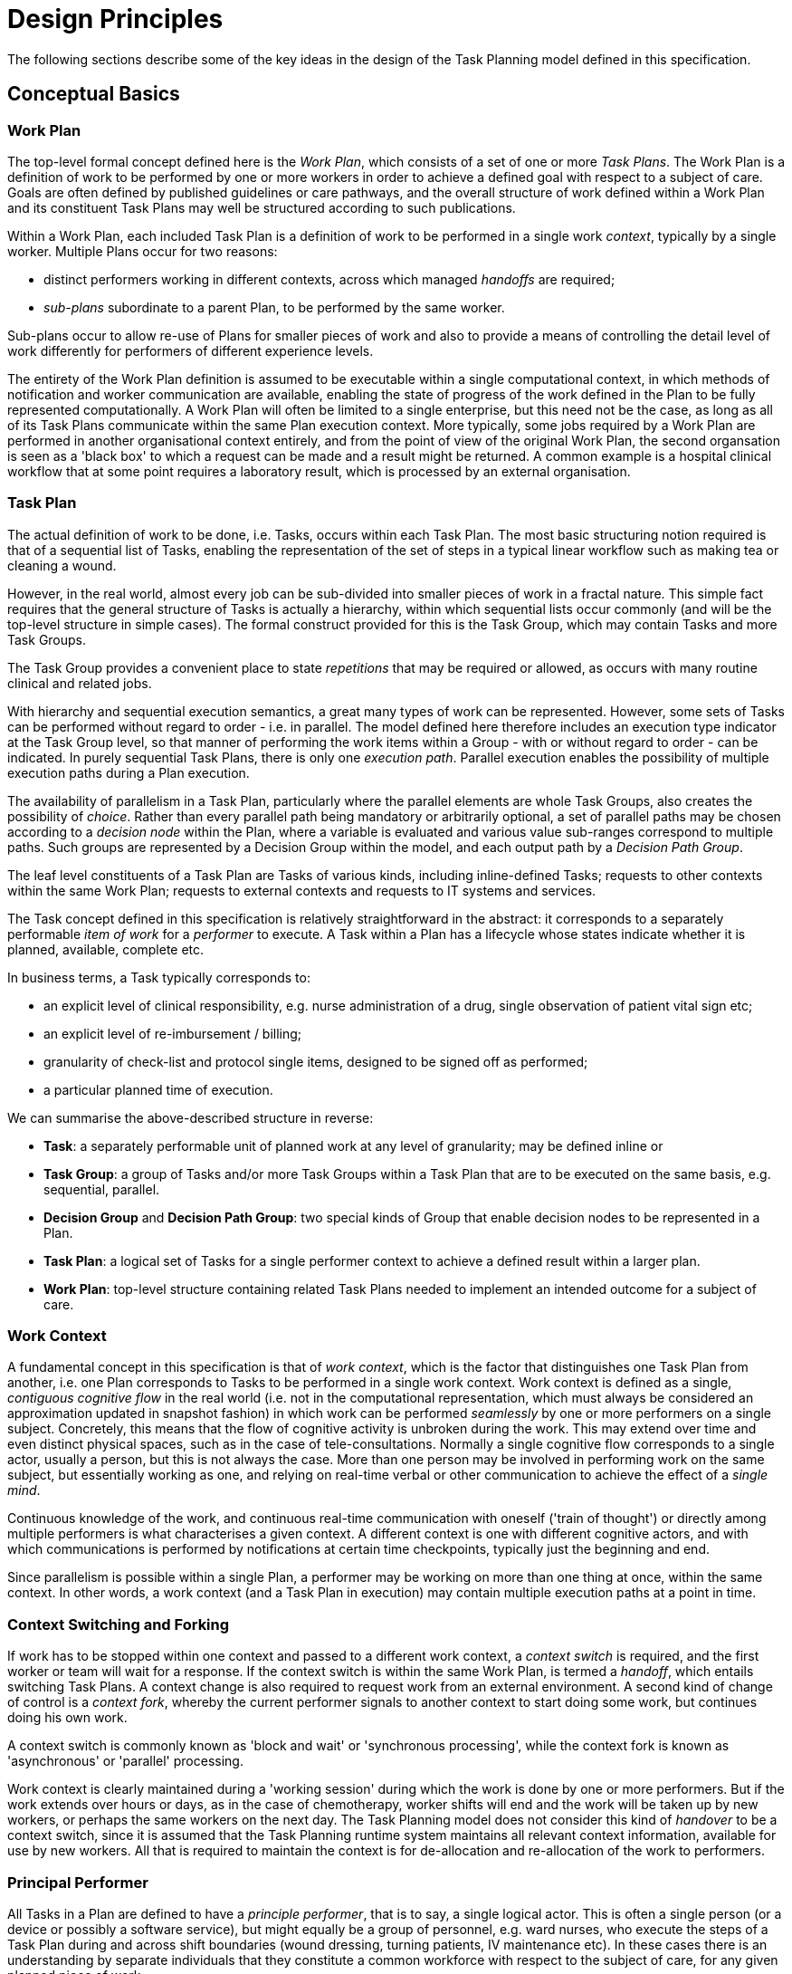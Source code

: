 = Design Principles

The following sections describe some of the key ideas in the design of the Task Planning model defined in this specification.

== Conceptual Basics

=== Work Plan

The top-level formal concept defined here is the _Work Plan_, which consists of a set of one or more _Task Plans_. The Work Plan is a definition of work to be performed by one or more workers in order to achieve a defined goal with respect to a subject of care. Goals are often defined by published guidelines or care pathways, and the overall structure of work defined within a Work Plan and its constituent Task Plans may well be structured according to such publications.

Within a Work Plan, each included Task Plan is a definition of work to be performed in a single work _context_, typically by a single worker. Multiple Plans occur for two reasons:

* distinct performers working in different contexts, across which managed _handoffs_ are required;
* _sub-plans_ subordinate to a parent Plan, to be performed by the same worker. 

Sub-plans occur to allow re-use of Plans for smaller pieces of work and also to provide a means of controlling the detail level of work differently for performers of different experience levels.

The entirety of the Work Plan definition is assumed to be executable within a single computational context, in which methods of notification and worker communication are available, enabling the state of progress of the work defined in the Plan to be fully represented computationally. A Work Plan will often be limited to a single enterprise, but this need not be the case, as long as all of its Task Plans communicate within the same Plan execution context. More typically, some jobs required by a Work Plan are performed in another organisational context entirely, and from the point of view of the original Work Plan, the second organsation is seen as a 'black box' to which a request can be made and a result might be returned. A common example is a hospital clinical workflow that at some point requires a laboratory result, which is processed by an external organisation.

=== Task Plan

The actual definition of work to be done, i.e. Tasks, occurs within each Task Plan. The most basic structuring notion required is that of a sequential list of Tasks, enabling the representation of the set of steps in a typical linear workflow such as making tea or cleaning a wound.

However, in the real world, almost every job can be sub-divided into smaller pieces of work in a fractal nature. This simple fact requires that the general structure of Tasks is actually a hierarchy, within which sequential lists occur commonly (and will be the top-level structure in simple cases). The formal construct provided for this is the Task Group, which may contain Tasks and more Task Groups.

The Task Group provides a convenient place to state _repetitions_ that may be required or allowed, as occurs with many routine clinical and related jobs.

With hierarchy and sequential execution semantics, a great many types of work can be represented. However, some sets of Tasks can be performed without regard to order - i.e. in parallel. The model defined here therefore includes an execution type indicator at the Task Group level, so that manner of performing the work items within a Group - with or without regard to order - can be indicated. In purely sequential Task Plans, there is only one _execution path_. Parallel execution enables the possibility of multiple execution paths during a Plan execution.

The availability of parallelism in a Task Plan, particularly where the parallel elements are whole Task Groups, also creates the possibility of _choice_. Rather than every parallel path being mandatory or arbitrarily optional, a set of parallel paths may be chosen according to a _decision node_ within the Plan, where a variable is evaluated and various value sub-ranges correspond to multiple paths. Such groups are represented by a Decision Group within the model, and each output path by a _Decision Path Group_.

The leaf level constituents of a Task Plan are Tasks of various kinds, including inline-defined Tasks; requests to other contexts within the same Work Plan; requests to external contexts and requests to IT systems and services.

The Task concept defined in this specification is relatively straightforward in the abstract: it corresponds to a separately performable _item of work_ for a _performer_ to execute. A Task within a Plan has a lifecycle whose states indicate whether it is planned, available, complete etc.

In business terms, a Task typically corresponds to:

* an explicit level of clinical responsibility, e.g. nurse administration of a drug, single observation of patient vital sign etc;
* an explicit level of re-imbursement / billing;
* granularity of check-list and protocol single items, designed to be signed off as performed;
* a particular planned time of execution.

We can summarise the above-described structure in reverse:

* *Task*: a separately performable unit of planned work at any level of granularity; may be defined inline or 
* *Task Group*: a group of Tasks and/or more Task Groups within a Task Plan that are to be executed on the same basis, e.g. sequential, parallel.
* *Decision Group* and *Decision Path Group*: two special kinds of Group that enable decision nodes to be represented in a Plan.
* *Task Plan*: a logical set of Tasks for a single performer context to achieve a defined result within a larger plan.
* *Work Plan*: top-level structure containing related Task Plans needed to implement an intended outcome for a subject of care.

=== Work Context

A fundamental concept in this specification is that of _work context_, which is the factor that distinguishes one Task Plan from another, i.e. one Plan corresponds to Tasks to be performed in a single work context. Work context is defined as a single, _contiguous cognitive flow_ in the real world (i.e. not in the computational representation, which must always be considered an approximation updated in snapshot fashion) in which work can be performed _seamlessly_ by one or more performers on a single subject. Concretely, this means that the flow of cognitive activity is unbroken during the work. This may extend over time and even distinct physical spaces, such as in the case of tele-consultations. Normally a single cognitive flow corresponds to a single actor, usually a person, but this is not always the case. More than one person may be involved in performing work on the same subject, but essentially working as one, and relying on real-time verbal or other communication to achieve the effect of a _single mind_.

Continuous knowledge of the work, and continuous real-time communication with oneself ('train of thought') or directly among multiple performers is what characterises a given context. A different context is one with different cognitive actors, and with which communications is performed by notifications at certain time checkpoints, typically just the beginning and end.

Since parallelism is possible within a single Plan, a performer may be working on more than one thing at once, within the same context. In other words, a work context (and a Task Plan in execution) may contain multiple execution paths at a point in time.

=== Context Switching and Forking

If work has to be stopped within one context and passed to a different work context, a _context switch_ is required, and the first worker or team will wait for a response. If the context switch is within the same Work Plan, is termed a _handoff_, which entails switching Task Plans. A context change is also required to request work from an external environment. A second kind of change of control is a _context fork_, whereby the current performer signals to another context to start doing some work, but continues doing his own work. 

A context switch is commonly known as 'block and wait' or 'synchronous processing', while the context fork is known as 'asynchronous' or 'parallel' processing.

Work context is clearly maintained during a 'working session' during which the work is done by one or more performers. But if the work extends over hours or days, as in the case of chemotherapy, worker shifts will end and the work will be taken up by new workers, or perhaps the same workers on the next day. The Task Planning model does not consider this kind of _handover_ to be a context switch, since it is assumed that the Task Planning runtime system maintains all relevant context information, available for use by new workers. All that is required to maintain the context is for de-allocation and re-allocation of the work to performers.

=== Principal Performer

All Tasks in a Plan are defined to have a _principle performer_, that is to say, a single logical actor. This is often a single person (or a device or possibly a software service), but might equally be a group of personnel, e.g. ward nurses, who execute the steps of a Task Plan during and across shift boundaries (wound dressing, turning patients, IV maintenance etc). In these cases there is an understanding by separate individuals that they constitute a common workforce with respect to the subject of care, for any given planned piece of work.

The principal performer can be specified in terms of professional roles, and optionally a specific agent. This might in some cases be the patient.

The principle performer is defined to be attached to a Task Group in the model. This enables a Task Plan by default to have a single principle performer attached to the top-level Task Group, but to be overridden at lower level Groups.

In addition to the principal performer, other participations can be specified for any contained Task in a Plan. However it is assumed that the principal performer is _responsible_ for all actions, and is also the notifier of action completions and cancellations, as well as the target of notifications to do with linked Task Plans.

The consequences of this design principle are twofold:

* where a team of executing actors is required to perform a logical procedure, _a Plan may have more than one principal performer in different Group sections, or alternatively, each distinct actor has his or her own Task Plan_;
* for a team to operate together, coordination between the Task Plans and relevant actors is achieved by context switching.

A couple of subtleties are created by the design choice to allow more than one principal performer for a Plan. Firstly, where a change of principle performer is indicated in a Task Plan, a change of concrete actor is normally intended at execution time, but this need not always be so. A Plan designed for mainly nursing tasks with one or two tasks for a consultant or other specialist could be fully performed by a single professional having the specific capacities required by the Plan. 

Secondly, a change in principal performer _within_ a Task Plan is not treated as a formal context switch, i.e. one formally represented in the Plan. Instead, the switch is assumed to be undertaken by means of allocation of the relevant actors, in a seamless manner within the same cognitive context (typically managed by verbal communication).

=== Allocation

Since a Task in a Task Plan being executed at runtime represents the Plan execution system's knowledge of some work being performed in the real world, a way to connect the Task in the system (e.g. as shown on a UI application, or via notifications such as instant messaging) to the real-world actor performing it is needed. Following YAWL, the architecture described here treats _allocation_ of work to a performer as a formal action during Plan execution. As per YAWL, more sophisicated implementations of Task Planning may offer numerous allocation strategies, such as first-available, quickest-to-complete, least-frequently-used and so on.

== Phases of Definition and Representation

Task Plans are defined, refined and used in various phases in time. A number of related technical representations are used, each appropriate to its phase.

[cols="2,3,6", options="header"]
|===
|Phase                   |Representation             |Purpose

|Design time             |*Definition template* +
                          (archetypes of definition +
                          classes)                   |A Task Plan template is a 'prototypical' definition of a Task Plan that may be used in multiple situations;                                     it is represented in the form of openEHR templated archetype(s) based on the Task Planning definition
                                                      model of this specification.
|Clinical time - +
 planning               |*Concrete definition* +
                         (instances of definition +
                          classes)                   |When a Task Plan prototype is _used_, it is created as instances of the Task Planning definition
                                                      model (i.e. in the technical class/instance sense), and the result is understood as a _concrete_ definition
                                                      of the Task Plan to be used in a specific situation for a specific subject (i.e. patient); any modifications allowed by the archetypes may be made to achieve the specific Task Plan needed.
|Clinical time - +
 plan execution         |*Materialised form* +
                        (instances of +
                         materialised classes, +
                         persisted over sessions)    |At Plan execution time, a Task Plan definition will be 'materialised', i.e. instantiated into a form that can                                    be used for execution and tracking of the Plan. In this form, repeatable sections of the definition are                                          'unfolded' into literal sections, for as many repetitions as required by the relevant performer(s). 
                         
                                                      Accordingly, parts of the materialised expression of a Plan may have an N:1 relationship with the original definition form. The materialised form has its own class model, containing additional data items to enable run-time tracking of the Plan as it is performed. During execution time, various kinds of deletions and modifications to the materialised representation, corresponding to changes in plan that respond to unexpected events.
|Clinical time - +
 task execution         |*Runtime instantiation* +
                        (instances of +
                         materialised classes, +
                         during session)            |Since a Plan execution may run over many hours, days or longer, the materialised expression will in general                                     correspond to something larger than the literal in-memory instantiation of (parts of) the Plan required during                                   any given user-application the session during which some or all of the Task Plan might be performed. The part                                   of the plan currently being displayed, performed, tracked etc, is known here as the 'run-time instantiation',                                   and consists of a subset of the total materialised form instances.
 
|===

In this scheme, archetypes and templates conveniently provide a prototype level of definition that supports standard models of similar but not identical kinds of Task Plan. For example, a single set of archetypes and templates could be used to represent Task Plans for hospital drug administration which can then be further customised for particular patients at the concrete definition level.

=== Separation of Definition and Execution

According to the above, the concrete definition of a Task Plan is constructed in the 'planning phase' of clinical time, to define work _to be done_ in the near future, by the planner and/or others. As the work is performed, the results are documented with openEHR Entries, such as Actions and Observations. During the execution of the plan there is usually a need to track the progress of the work in terms of Task completions, cancellations, failures, abandonment and so on.

As per the above table, the model defined in this specification separates the definition of Task Plans from their executions. This is achieved via `definition` and `materialised` parts of the model, corresponding to the concrete definition and materialised phases described above. Instances of the former are used to represent the definition of a plan, and would accordingly be used by a tools designed for that purpose. Similarly, run-time execution tools would be built using the `materialised` part of the model, as well as the `definition` part, since the latter is referred to by the former.

It is the materialised expression of a Plan that is used to record all Plan-related actions by Task performers. This state may be persisted for plans whose execution takes place over more than a user-application session.

The history of actions on the Plan can be understood as a set of _transactions_ over time, and the model provides a third `history` part that can be used to efficiently represent this history, allowing it to be permanently recorded.

=== Model of Change

TODO: document how / when changes can be made, including during execution.

== Execution Semantics

A Work Plan definition can be executed by being materialised. The model recognises three states in the execution phase, as follows.

* `materialised` state: after creation of the materialised Plan, the Plan may be modified by its user(s), and connections must be established between the Plan execution context and various channels via which performer allocation and communication can be achieved.
* `activated` state: the materialised Plan is _activated_ when the users want to proceed. This establishes the zero point of the execution clock, and will cause performer allocations and generate various kinds of notifications as time moves forward. During the work, Tasks become _available_ (see below) as earlier Tasks are completed or cancelled. When a Task is available to be done, the performer has various options, including doing the work, cancelling the Task as not needed, completing the Task, aborting it, and abandoning the entire Plan.
* `terminated` state: A Plan terminates when a path taken through the materialised Task graph terminates, either due to finishing, or due to abandonment at an intermediate Task. The Plan as a whole returns a termination status of success or fail, which may be used to control behaviour if it is part of a chain in which a context switch follows termination.

=== Task Lifecycle

Every Task in a Plan has a lifecycle described by a state machine. The states represent the state of a real world item of work, _as known by the Plan execution system_; setting them is entirely reliant on the system receiving input from performers. The successful execution path is through the states `planned` => `available` => `completed`, with other terminal states `cancelled` and `aborted` available for cases where a Task is cancelled and aborted respectively. Here, 'cancelled' means 'not needed', i.e. the principal performer determined Task could be cancelled before or during execution, without compromising the Plan. Conversely, the `aborted` state indicates that the performer cannot do or complete the Task, or the rest of the Plan. Thus, `aborted` for a Task means abandonment of the current Plan.

From the viewpoint of Plan execution, the final state of a Task execution determines whether the Plan remaints in the `active` state, or whether it enters the `terminated` state. If the Task terminates with `completed` or `cancelled` state, it is considered to have _succeeded_, and the Plan remains `active`. If the Task is `aborted`, it is considered as _failed_, and the Plan terminates with a failure status.

=== Task Availability

A Task becomes _available_ to perform when three kinds of condition are met: 

* Plan control flow;
* real world time, if execution time is specified in the Plan, and;
* subject pre-conditions.

Control flow reaches a Task in a Plan when either preceding Tasks have been performed (local control flow) or a previously dispatched external Task completes, whose restart location in the current Plan is the current Task.

Real-world execution time can be set for a Task, which means that even if it is available in terms of control flow, execution must wait until a specified time is reached. This may be simple clock time, a conventional time of day such as 'after lunch', or an event-relative time, such as 'at least 1 hour after last meal'.

If the control flow and time conditions are met, a Task will still not be available until any subject-related pre-conditions are met. These are conditions that may be specified to ensure the Task is only performed if it is clinically appropriate and safe to do so, such as 'systolic blood pressure < 160 mmHg'.

Since the Task Plan cannot presume to have perfect knowledge of the real world situation, the performer is always allowed to override the time and subject pre-conditions, due to better knowledge. In such cases, the control flow requirement still holds - since this can already be 'overridden' by the performing cancelling preceding Tasks where appropruate.

When a Task does become available for execution, nothing will happen until a performer is allocated to do it. When an available worker is allocated, further life-cycle states can be reached, i.e. 'completed', 'aborted' etc.

The following diagram illustrates these concepts.

[.text-center]
.Task Semantics
image::diagrams/task_semantics.svg[id=task_semantics, align="center", width=90%]

== Relationship of Task Plans with existing openEHR Entry Types

Within the phases of clinical planning and execution time described above, the Task Plan is not the only information artefact that may be created. The existing openEHR model `ENTRY` types provide the standard way to represent orders, via `INSTRUCTION`, and order-related performed activities, via `ACTION`. In addition, the usual `OBSERVATION`, `EVALUATION` and `ADMIN_ENTRY` types are used to record observations, diagnoses, and administrative events as they occur in clinical time. In abstract terms, Instructions may be understood as formal statements of 'what is to be done', and the other types, as records of 'what was done'. However, Instructions are most suited to concise representations of orderable actions, particularly medication administration, but not for general purpose detailed plans of events. The addition of Task Plans provides a way to specify such plans more flexibly, and in a step-by-step manner.

Both Instructions and Plans may be fully or partially defined by care pathways and/or guidelines, equally, they may be ad hoc developed in the 'old school medicine' sense. The following figure illustrates the relationships among care pathways, the existing openEHR Entry types and Task Plans. 

[.text-center]
.openEHR Planning Artefact Relationships
image::diagrams/planning_artefacts.svg[id=planning_artefact_relationships, align="center", width=60%]

In simple cases, a Task Plan may just be the list of Tasks to fulfill one order, i.e. a single `INSTRUCTION` prescribing a course of antibiotics. The general case however is that the Task Plan corresponds to a clinical goal which implicates multiple orders, such as the CHOP chemotherapy mentioned above. 

Consequently, _not every Task in a Task Plan is associated with an order_, illustrated by the yellow Task objects in the above figure. While a typical case is that a Task corresponds to an openEHR `ACTION` that has not yet been recorded (and which normally has a driving `INSTRUCTION`), it may also correspond to an `ACTION` that has no `INSTRUCTION` or indeed an `OBSERVATION` or possibly an `EVALUATION` (perhaps some kind of check during a procedure). Indeed, there is also no reason why a Task Plan cannot consist of Tasks that define administrative work and would be documented with openEHR `ADMIN_ENTRYs`.

We can infer from the above that the main driver of a Task Plan isn't in general an order, but a care plan or guideline that usually includes orders, or else plain old ad hoc planning.

A high-level view of how clinical work generates openEHR information can be visualised conceptually with a modified version of the {openehr_rm_ehr}#_information_ontology[Clinical Investigator process diagram] as follows:

[.text-center]
.Clinical Investigator Process with Planning
image::diagrams/clinical_process_planning.svg[id=clinical_process_planning, align="center", width=70%]

According to this scheme, `TASK_PLAN` and `TASK` are new types of information that can be committed to the EHR.

== Order Semantics versus Plan Semantics

Despite the above explanation, the difference between Instructions (as defined in openEHR) and Task Plans may not be completely clear. However, there is a key difference, which is the semantic level at which the two are expressed. A typical order, represented in an openEHR `INSTRUCTION` has an _algorithmic_ form, such as  "Amoxicillin 3 times a day, orally, for 7 days". Although healthcare professionals do not typically think about it, this expression is in fact a small program that is mentally _interpreted_ to produce resultant actions such as giving one tablet at 9:15 am, one at lunch and so on.

We can think of a Task Plan for ordered actions as the interpreted form of the original order statement(s), that is to say, a completely 'unfolded' list of single Tasks in time such as 'give 1 Amoxycillin oral tab at lunch'. This is a form suitable for displaying on work lists, checking off and ensuring no mistakes are made. When a Task is performed, it will still give rise to the appropriate openEHR Entry recording the details, such as 'gave 1 Amoxycillin tab at 13:37'.
